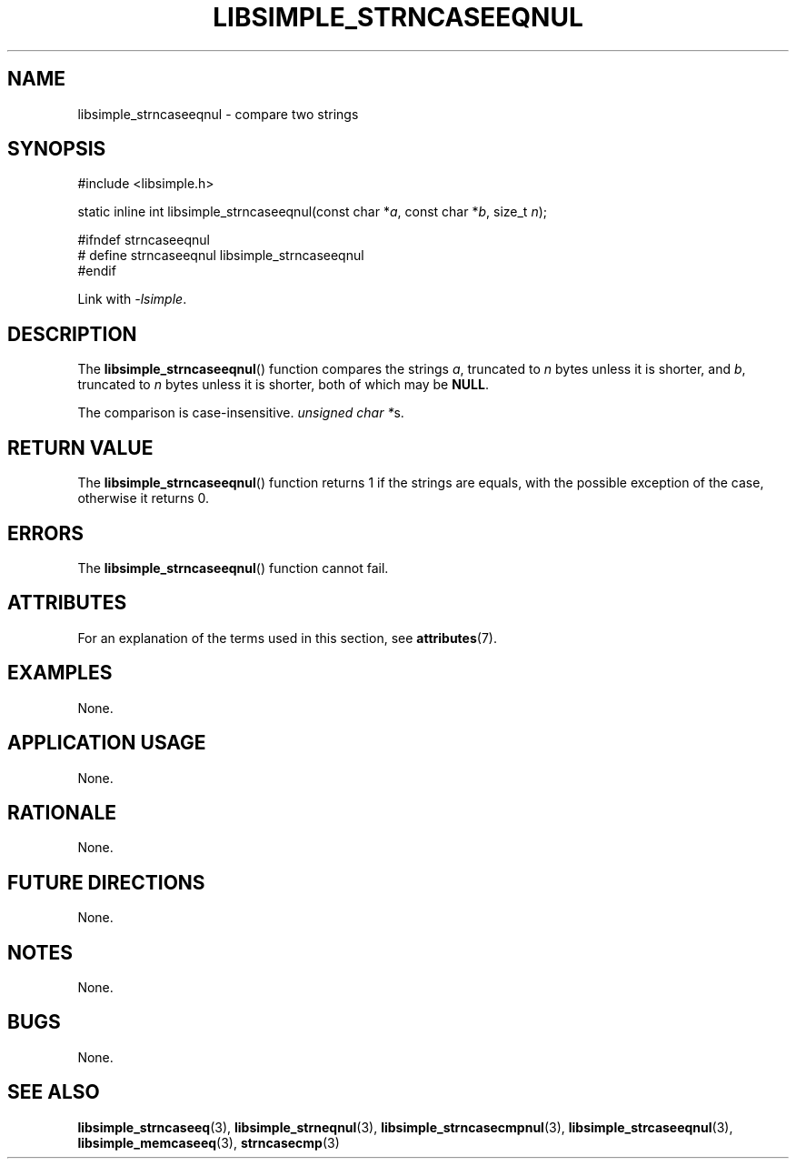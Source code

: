.TH LIBSIMPLE_STRNCASEEQNUL 3 2018-10-23 libsimple
.SH NAME
libsimple_strncaseeqnul \- compare two strings
.SH SYNOPSIS
.nf
#include <libsimple.h>

static inline int libsimple_strncaseeqnul(const char *\fIa\fP, const char *\fIb\fP, size_t \fIn\fP);

#ifndef strncaseeqnul
# define strncaseeqnul libsimple_strncaseeqnul
#endif
.fi
.PP
Link with
.IR \-lsimple .
.SH DESCRIPTION
The
.BR libsimple_strncaseeqnul ()
function compares the strings
.IR a ,
truncated to
.I n
bytes unless it is shorter,
and
.IR b ,
truncated to
.I n
bytes unless it is shorter,
both of which may be
.BR NULL .
.PP
The comparison is case-insensitive.
.IR "unsigned char *" s.
.SH RETURN VALUE
The
.BR libsimple_strncaseeqnul ()
function returns 1 if the strings are equals,
with the possible exception of the case,
otherwise it returns 0.
.SH ERRORS
The
.BR libsimple_strncaseeqnul ()
function cannot fail.
.SH ATTRIBUTES
For an explanation of the terms used in this section, see
.BR attributes (7).
.TS
allbox;
lb lb lb
l l l.
Interface	Attribute	Value
T{
.BR libsimple_strncaseeqnul ()
T}	Thread safety	MT-Safe
T{
.BR libsimple_strncaseeqnul ()
T}	Async-signal safety	AS-Safe
T{
.BR libsimple_strncaseeqnul ()
T}	Async-cancel safety	AC-Safe
.TE
.SH EXAMPLES
None.
.SH APPLICATION USAGE
None.
.SH RATIONALE
None.
.SH FUTURE DIRECTIONS
None.
.SH NOTES
None.
.SH BUGS
None.
.SH SEE ALSO
.BR libsimple_strncaseeq (3),
.BR libsimple_strneqnul (3),
.BR libsimple_strncasecmpnul (3),
.BR libsimple_strcaseeqnul (3),
.BR libsimple_memcaseeq (3),
.BR strncasecmp (3)
